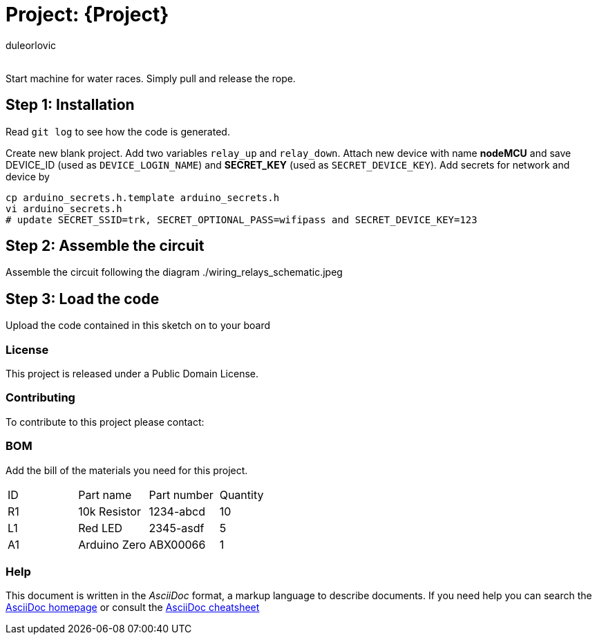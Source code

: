 :Author: duleorlovic
:Email:
:Date: 18/11/2022
:Revision: version#
:License: Public Domain

= Project: {Project}

Start machine for water races. Simply pull and release the rope.

== Step 1: Installation

Read `git log` to see how the code is generated.

Create new blank project.
Add two variables `relay_up` and `relay_down`.
Attach new device with name *nodeMCU* and save DEVICE_ID (used as
`DEVICE_LOGIN_NAME`) and *SECRET_KEY* (used as `SECRET_DEVICE_KEY`).
Add secrets for network and device by
```
cp arduino_secrets.h.template arduino_secrets.h
vi arduino_secrets.h
# update SECRET_SSID=trk, SECRET_OPTIONAL_PASS=wifipass and SECRET_DEVICE_KEY=123
```

== Step 2: Assemble the circuit

Assemble the circuit following the diagram ./wiring_relays_schematic.jpeg

== Step 3: Load the code

Upload the code contained in this sketch on to your board

=== License
This project is released under a {License} License.

=== Contributing
To contribute to this project please contact: 

=== BOM
Add the bill of the materials you need for this project.

|===
| ID | Part name      | Part number | Quantity
| R1 | 10k Resistor   | 1234-abcd   | 10       
| L1 | Red LED        | 2345-asdf   | 5        
| A1 | Arduino Zero   | ABX00066    | 1        
|===


=== Help
This document is written in the _AsciiDoc_ format, a markup language to describe documents. 
If you need help you can search the http://www.methods.co.nz/asciidoc[AsciiDoc homepage]
or consult the http://powerman.name/doc/asciidoc[AsciiDoc cheatsheet]
